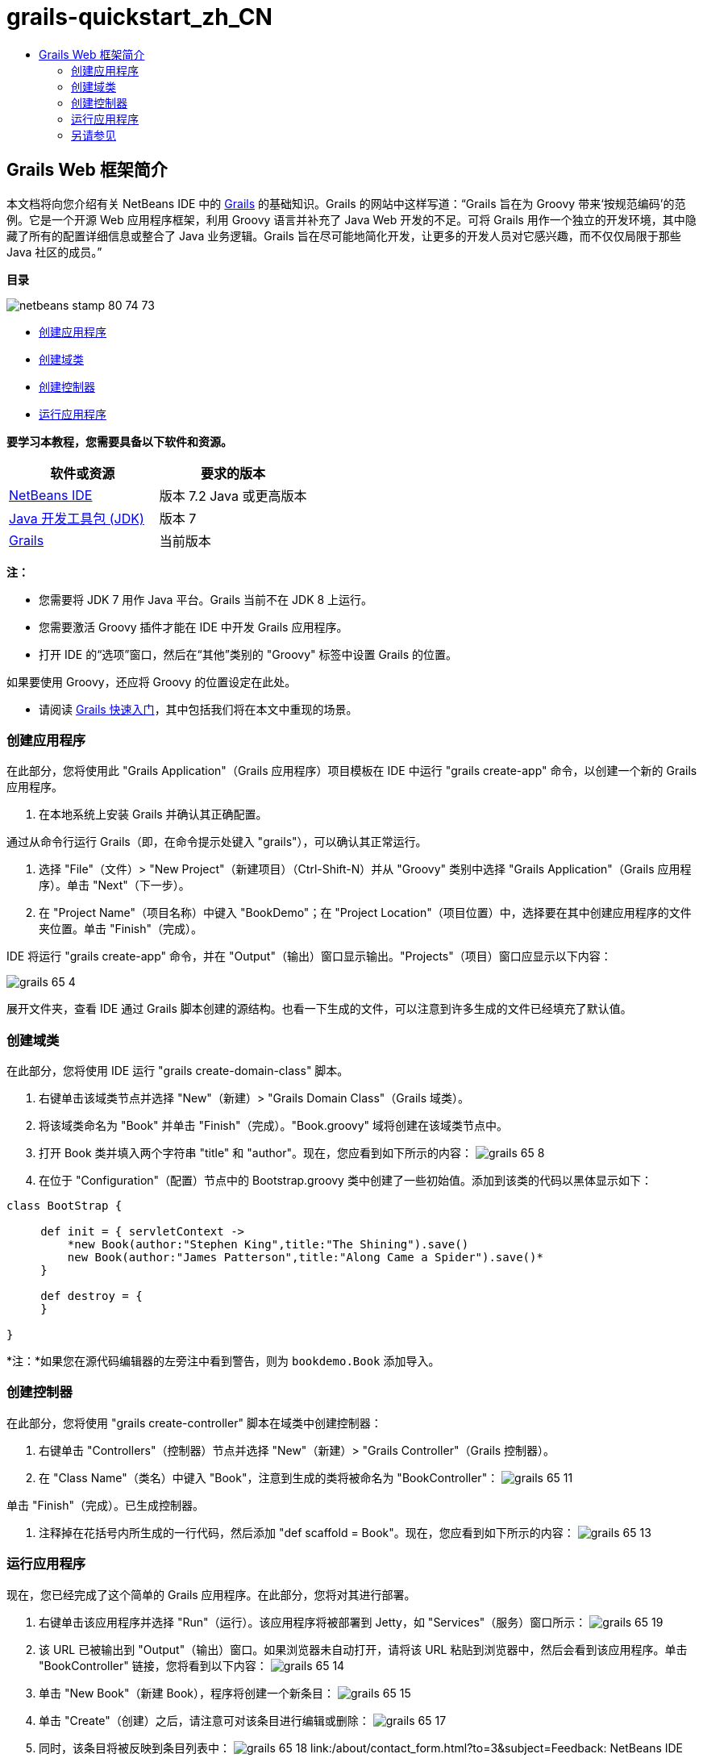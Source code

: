 // 
//     Licensed to the Apache Software Foundation (ASF) under one
//     or more contributor license agreements.  See the NOTICE file
//     distributed with this work for additional information
//     regarding copyright ownership.  The ASF licenses this file
//     to you under the Apache License, Version 2.0 (the
//     "License"); you may not use this file except in compliance
//     with the License.  You may obtain a copy of the License at
// 
//       http://www.apache.org/licenses/LICENSE-2.0
// 
//     Unless required by applicable law or agreed to in writing,
//     software distributed under the License is distributed on an
//     "AS IS" BASIS, WITHOUT WARRANTIES OR CONDITIONS OF ANY
//     KIND, either express or implied.  See the License for the
//     specific language governing permissions and limitations
//     under the License.
//

= grails-quickstart_zh_CN
:jbake-type: page
:jbake-tags: old-site, needs-review
:jbake-status: published
:keywords: Apache NetBeans  grails-quickstart_zh_CN
:description: Apache NetBeans  grails-quickstart_zh_CN
:toc: left
:toc-title:

== Grails Web 框架简介

本文档将向您介绍有关 NetBeans IDE 中的 link:http://www.grails.org[Grails] 的基础知识。Grails 的网站中这样写道：“Grails 旨在为 Groovy 带来‘按规范编码’的范例。它是一个开源 Web 应用程序框架，利用 Groovy 语言并补充了 Java Web 开发的不足。可将 Grails 用作一个独立的开发环境，其中隐藏了所有的配置详细信息或整合了 Java 业务逻辑。Grails 旨在尽可能地简化开发，让更多的开发人员对它感兴趣，而不仅仅局限于那些 Java 社区的成员。”

*目录*

image:netbeans-stamp-80-74-73.png[title="此页上的内容适用于 NetBeans IDE 7.2、7.3、7.4 和 8.0"]

* link:#application[创建应用程序]
* link:#domain[创建域类]
* link:#controller[创建控制器]
* link:#running[运行应用程序]

*要学习本教程，您需要具备以下软件和资源。*

|===
|软件或资源 |要求的版本 

|link:https://netbeans.org/downloads/index.html[NetBeans IDE] |版本 7.2 Java 或更高版本 

|link:http://www.oracle.com/technetwork/java/javase/downloads/index.html[Java 开发工具包 (JDK)] |版本 7 

|link:http://www.grails.org/Installation[Grails] |当前版本 
|===

*注：*

* 您需要将 JDK 7 用作 Java 平台。Grails 当前不在 JDK 8 上运行。
* 您需要激活 Groovy 插件才能在 IDE 中开发 Grails 应用程序。
* 打开 IDE 的“选项”窗口，然后在“其他”类别的 "Groovy" 标签中设置 Grails 的位置。

如果要使用 Groovy，还应将 Groovy 的位置设定在此处。

* 请阅读 link:http://grails.org/Quick%20Start[Grails 快速入门]，其中包括我们将在本文中重现的场景。

=== 创建应用程序

在此部分，您将使用此 "Grails Application"（Grails 应用程序）项目模板在 IDE 中运行 "grails create-app" 命令，以创建一个新的 Grails 应用程序。

1. 在本地系统上安装 Grails 并确认其正确配置。

通过从命令行运行 Grails（即，在命令提示处键入 "grails"），可以确认其正常运行。

2. 选择 "File"（文件）> "New Project"（新建项目）（Ctrl-Shift-N）并从 "Groovy" 类别中选择 "Grails Application"（Grails 应用程序）。单击 "Next"（下一步）。
3. 在 "Project Name"（项目名称）中键入 "BookDemo"；在 "Project Location"（项目位置）中，选择要在其中创建应用程序的文件夹位置。单击 "Finish"（完成）。

IDE 将运行 "grails create-app" 命令，并在 "Output"（输出）窗口显示输出。"Projects"（项目）窗口应显示以下内容：

image:grails-65-4.png[]

展开文件夹，查看 IDE 通过 Grails 脚本创建的源结构。也看一下生成的文件，可以注意到许多生成的文件已经填充了默认值。

=== 创建域类

在此部分，您将使用 IDE 运行 "grails create-domain-class" 脚本。

1. 右键单击该域类节点并选择 "New"（新建）> "Grails Domain Class"（Grails 域类）。
2. 将该域类命名为 "Book" 并单击 "Finish"（完成）。"Book.groovy" 域将创建在该域类节点中。
3. 打开 Book 类并填入两个字符串 "title" 和 "author"。现在，您应看到如下所示的内容：
image:grails-65-8.png[]
4. 在位于 "Configuration"（配置）节点中的 Bootstrap.groovy 类中创建了一些初始值。添加到该类的代码以黑体显示如下：
[source,java]
----

class BootStrap {

     def init = { servletContext ->
         *new Book(author:"Stephen King",title:"The Shining").save()
         new Book(author:"James Patterson",title:"Along Came a Spider").save()*
     }
     
     def destroy = {
     }
     
}
----

*注：*如果您在源代码编辑器的左旁注中看到警告，则为 `bookdemo.Book` 添加导入。

=== 创建控制器

在此部分，您将使用 "grails create-controller" 脚本在域类中创建控制器：

1. 右键单击 "Controllers"（控制器）节点并选择 "New"（新建）> "Grails Controller"（Grails 控制器）。
2. 在 "Class Name"（类名）中键入 "Book"，注意到生成的类将被命名为 "BookController"：
image:grails-65-11.png[]

单击 "Finish"（完成）。已生成控制器。

3. 注释掉在花括号内所生成的一行代码，然后添加 "def scaffold = Book"。现在，您应看到如下所示的内容：
image:grails-65-13.png[]

=== 运行应用程序

现在，您已经完成了这个简单的 Grails 应用程序。在此部分，您将对其进行部署。

1. 右键单击该应用程序并选择 "Run"（运行）。该应用程序将被部署到 Jetty，如 "Services"（服务）窗口所示：
image:grails-65-19.png[]
2. 该 URL 已被输出到 "Output"（输出）窗口。如果浏览器未自动打开，请将该 URL 粘贴到浏览器中，然后会看到该应用程序。单击 "BookController" 链接，您将看到以下内容：
image:grails-65-14.png[]
3. 单击 "New Book"（新建 Book），程序将创建一个新条目：
image:grails-65-15.png[]
4. 单击 "Create"（创建）之后，请注意可对该条目进行编辑或删除：
image:grails-65-17.png[]
5. 同时，该条目将被反映到条目列表中：
image:grails-65-18.png[]
link:/about/contact_form.html?to=3&subject=Feedback: NetBeans IDE 6.5 Grails Quick Start Guide[发送有关此教程的反馈意见]


=== 另请参见

“NetBeans IDE 中的 Grails 简介”就到此结束。现在，您了解了如何使用 IDE 在 Grails 框架中创建基本应用程序。

想在 link:https://netbeans.org/[netbeans.org] 上了解更多关于 Grails 和 Groovy 技术的信息，请参见 link:../java/groovy-quickstart.html[Groovy 简介]。


NOTE: This document was automatically converted to the AsciiDoc format on 2018-03-13, and needs to be reviewed.
